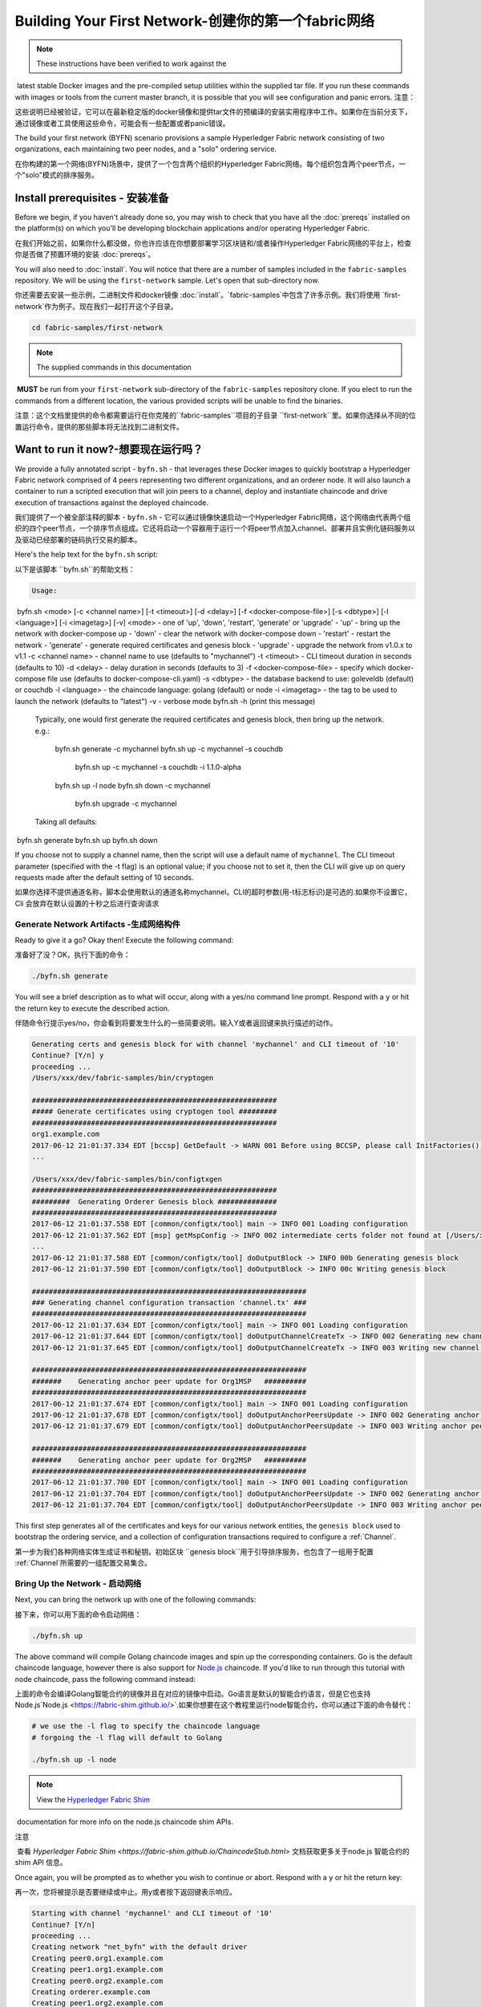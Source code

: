 Building Your First Network-创建你的第一个fabric网络
======================================================

.. note:: These instructions have been verified to work against the
​          latest stable Docker images and the pre-compiled
​          setup utilities within the supplied tar file. If you run
​          these commands with images or tools from the current master
​          branch, it is possible that you will see configuration and panic
​          errors.	  
注意：

这些说明已经被验证，它可以在最新稳定版的docker镜像和提供tar文件的预编译的安装实用程序中工作。如果你在当前分支下，通过镜像或者工具使用这些命令，可能会有一些配置或者panic错误。

The build your first network (BYFN) scenario provisions a sample Hyperledger
Fabric network consisting of two organizations, each maintaining two peer
nodes, and a "solo" ordering service.


在你构建的第一个网络(BYFN)场景中，提供了一个包含两个组织的Hyperledger Fabric网络。每个组织包含两个peer节点，一个"solo"模式的排序服务。

Install prerequisites  - 安装准备
----------------------------------

Before we begin, if you haven't already done so, you may wish to check that
you have all the :doc:`prereqs` installed on the platform(s)
on which you'll be developing blockchain applications and/or operating
Hyperledger Fabric.

在我们开始之前，如果你什么都没做，你也许应该在你想要部署学习区块链和/或者操作Hyperledger Fabric网络的平台上，检查你是否做了预置环境的安装 :doc:`prereqs`。

You will also need to :doc:`install`. You will notice
that there are a number of samples included in the ``fabric-samples``
repository. We will be using the ``first-network`` sample. Let's open that
sub-directory now.

你还需要去安装一些示例，二进制文件和docker镜像 :doc:`install`。`fabric-samples`中包含了许多示例。我们将使用 `first-network`作为例子。现在我们一起打开这个子目录。

.. code:: bash

  cd fabric-samples/first-network

.. note:: The supplied commands in this documentation
​          **MUST** be run from your ``first-network`` sub-directory
​          of the ``fabric-samples`` repository clone.  If you elect to run the
​          commands from a different location, the various provided scripts
​          will be unable to find the binaries.



注意：​	
这个文档里提供的命令都需要运行在你克隆的``fabric-samples``项目的子目录 ``first-network``里。如果你选择从不同的位置运行命令，提供的那些脚本将无法找到二进制文件。

Want to run it now?-想要现在运行吗？
-------------------

We provide a fully annotated script - ``byfn.sh`` - that leverages these Docker
images to quickly bootstrap a Hyperledger Fabric network comprised of 4 peers
representing two different organizations, and an orderer node. It will also
launch a container to run a scripted execution that will join peers to a
channel, deploy and instantiate chaincode and drive execution of transactions
against the deployed chaincode.

我们提供了一个被全部注释的脚本 - ``byfn.sh`` - 它可以通过镜像快速启动一个Hyperledger Fabric网络，这个网络由代表两个组织的四个peer节点，一个排序节点组成。它还将启动一个容器用于运行一个将peer节点加入channel、部署并且实例化链码服务以及驱动已经部署的链码执行交易的脚本。

Here's the help text for the ``byfn.sh`` script:

以下是该脚本 ``byfn.sh``的帮助文档：

.. code:: bash

  Usage:
​    byfn.sh <mode> [-c <channel name>] [-t <timeout>] [-d <delay>] [-f <docker-compose-file>] [-s <dbtype>] [-l <language>] [-i <imagetag>] [-v]
​      <mode> - one of 'up', 'down', 'restart', 'generate' or 'upgrade'
​        - 'up' - bring up the network with docker-compose up
​        - 'down' - clear the network with docker-compose down
​        - 'restart' - restart the network
​        - 'generate' - generate required certificates and genesis block
​        - 'upgrade'  - upgrade the network from v1.0.x to v1.1
​      -c <channel name> - channel name to use (defaults to "mychannel")
​      -t <timeout> - CLI timeout duration in seconds (defaults to 10)
​      -d <delay> - delay duration in seconds (defaults to 3)
​      -f <docker-compose-file> - specify which docker-compose file use (defaults to docker-compose-cli.yaml)
​      -s <dbtype> - the database backend to use: goleveldb (default) or couchdb
​      -l <language> - the chaincode language: golang (default) or node
​      -i <imagetag> - the tag to be used to launch the network (defaults to "latest")
​      -v - verbose mode
​    byfn.sh -h (print this message)

  Typically, one would first generate the required certificates and
  genesis block, then bring up the network. e.g.:

	  byfn.sh generate -c mychannel
	  byfn.sh up -c mychannel -s couchdb
	      byfn.sh up -c mychannel -s couchdb -i 1.1.0-alpha
	  byfn.sh up -l node
	  byfn.sh down -c mychannel
	      byfn.sh upgrade -c mychannel

  Taking all defaults:
​	  byfn.sh generate
​	  byfn.sh up
​	  byfn.sh down

If you choose not to supply a channel name, then the
script will use a default name of ``mychannel``.  The CLI timeout parameter
(specified with the -t flag) is an optional value; if you choose not to set
it, then the CLI will give up on query requests made after the default
setting of 10 seconds.

如果你选择不提供通道名称，脚本会使用默认的通道名称mychannel。CLI的超时参数(用-t标志标识)是可选的.如果你不设置它，Cli 会放弃在默认设置的十秒之后进行查询请求

Generate Network Artifacts -生成网络构件
^^^^^^^^^^^^^^^^^^^^^^^^^^

Ready to give it a go? Okay then! Execute the following command:

准备好了没？OK，执行下面的命令：

.. code:: bash

  ./byfn.sh generate

You will see a brief description as to what will occur, along with a yes/no command line
prompt. Respond with a ``y`` or hit the return key to execute the described action.

伴随命令行提示yes/no，你会看到将要发生什么的一些简要说明。输入Y或者返回键来执行描述的动作。

.. code:: bash

  Generating certs and genesis block for with channel 'mychannel' and CLI timeout of '10'
  Continue? [Y/n] y
  proceeding ...
  /Users/xxx/dev/fabric-samples/bin/cryptogen

  ##########################################################
  ##### Generate certificates using cryptogen tool #########
  ##########################################################
  org1.example.com
  2017-06-12 21:01:37.334 EDT [bccsp] GetDefault -> WARN 001 Before using BCCSP, please call InitFactories(). Falling back to bootBCCSP.
  ...

  /Users/xxx/dev/fabric-samples/bin/configtxgen
  ##########################################################
  #########  Generating Orderer Genesis block ##############
  ##########################################################
  2017-06-12 21:01:37.558 EDT [common/configtx/tool] main -> INFO 001 Loading configuration
  2017-06-12 21:01:37.562 EDT [msp] getMspConfig -> INFO 002 intermediate certs folder not found at [/Users/xxx/dev/byfn/crypto-config/ordererOrganizations/example.com/msp/intermediatecerts]. Skipping.: [stat /Users/xxx/dev/byfn/crypto-config/ordererOrganizations/example.com/msp/intermediatecerts: no such file or directory]
  ...
  2017-06-12 21:01:37.588 EDT [common/configtx/tool] doOutputBlock -> INFO 00b Generating genesis block
  2017-06-12 21:01:37.590 EDT [common/configtx/tool] doOutputBlock -> INFO 00c Writing genesis block

  #################################################################
  ### Generating channel configuration transaction 'channel.tx' ###
  #################################################################
  2017-06-12 21:01:37.634 EDT [common/configtx/tool] main -> INFO 001 Loading configuration
  2017-06-12 21:01:37.644 EDT [common/configtx/tool] doOutputChannelCreateTx -> INFO 002 Generating new channel configtx
  2017-06-12 21:01:37.645 EDT [common/configtx/tool] doOutputChannelCreateTx -> INFO 003 Writing new channel tx

  #################################################################
  #######    Generating anchor peer update for Org1MSP   ##########
  #################################################################
  2017-06-12 21:01:37.674 EDT [common/configtx/tool] main -> INFO 001 Loading configuration
  2017-06-12 21:01:37.678 EDT [common/configtx/tool] doOutputAnchorPeersUpdate -> INFO 002 Generating anchor peer update
  2017-06-12 21:01:37.679 EDT [common/configtx/tool] doOutputAnchorPeersUpdate -> INFO 003 Writing anchor peer update

  #################################################################
  #######    Generating anchor peer update for Org2MSP   ##########
  #################################################################
  2017-06-12 21:01:37.700 EDT [common/configtx/tool] main -> INFO 001 Loading configuration
  2017-06-12 21:01:37.704 EDT [common/configtx/tool] doOutputAnchorPeersUpdate -> INFO 002 Generating anchor peer update
  2017-06-12 21:01:37.704 EDT [common/configtx/tool] doOutputAnchorPeersUpdate -> INFO 003 Writing anchor peer update

This first step generates all of the certificates and keys for our various
network entities, the ``genesis block`` used to bootstrap the ordering service,
and a collection of configuration transactions required to configure a
:ref:`Channel`.

第一步为我们各种网络实体生成证书和秘钥。初始区块 ``genesis block``用于引导排序服务，也包含了一组用于配置 :ref:`Channel`所需要的一组配置交易集合。

Bring Up the Network - 启动网络
^^^^^^^^^^^^^^^^^^^^

Next, you can bring the network up with one of the following commands:

接下来，你可以用下面的命令启动网络：

.. code:: bash

  ./byfn.sh up

The above command will compile Golang chaincode images and spin up the corresponding
containers.  Go is the default chaincode language, however there is also support
for `Node.js <https://fabric-shim.github.io/>`__ chaincode.  If you'd like to run through this tutorial with node
chaincode, pass the following command instead:

上面的命令会编译Golang智能合约的镜像并且在对应的镜像中启动。Go语言是默认的智能合约语言，但是它也支持Node.js`Node.js <https://fabric-shim.github.io/>`.如果你想要在这个教程里运行node智能合约，你可以通过下面的命令替代：

.. code:: bash

  # we use the -l flag to specify the chaincode language
  # forgoing the -l flag will default to Golang

  ./byfn.sh up -l node

.. note:: View the `Hyperledger Fabric Shim <https://fabric-shim.github.io/ChaincodeStub.html>`__
​          documentation for more info on the node.js chaincode shim APIs.

注意

​	查看 `Hyperledger Fabric Shim <https://fabric-shim.github.io/ChaincodeStub.html>` 文档获取更多关于node.js 智能合约的 shim API 信息。

Once again, you will be prompted as to whether you wish to continue or abort.
Respond with a ``y`` or hit the return key:

再一次，您将被提示是否要继续或中止。用y或者按下返回键表示响应。

.. code:: bash

  Starting with channel 'mychannel' and CLI timeout of '10'
  Continue? [Y/n]
  proceeding ...
  Creating network "net_byfn" with the default driver
  Creating peer0.org1.example.com
  Creating peer1.org1.example.com
  Creating peer0.org2.example.com
  Creating orderer.example.com
  Creating peer1.org2.example.com
  Creating cli

____    _____      _      ____    _____
  / ___|  |_   _|    / \    |  _ \  |_   _|
  \___ \    | |     / _ \   | |_) |   | |
   ___) |   | |    / ___ \  |  _ <    | |
  |____/    |_|   /_/   \_\ |_| \_\   |_|

  Channel name : mychannel
  Creating channel...

The logs will continue from there. This will launch all of the containers, and
then drive a complete end-to-end application scenario. Upon successful
completion, it should report the following in your terminal window:

日志会从那里继续。这一步会启动所有的容器，然后驱动一个完整的 end-to-end 应用场景。完成后，它应该在您的终端窗口中报告以下内容:



.. code:: bash

    Query Result: 90
    2017-05-16 17:08:15.158 UTC [main] main -> INFO 008 Exiting.....
    ===================== Query successful on peer1.org2 on channel 'mychannel' =====================
    
    ===================== All GOOD, BYFN execution completed =====================


     _____   _   _   ____
    | ____| | \ | | |  _ \
    |  _|   |  \| | | | | |
    | |___  | |\  | | |_| |
    |_____| |_| \_| |____/

You can scroll through these logs to see the various transactions. If you don't
get this result, then jump down to the :ref:`Troubleshoot` section and let's see
whether we can help you discover what went wrong.

你可以滚动这些日志去查看各种交易。如果你没有获得这个结果，请移步疑难解答部分 :ref:`Troubleshoot`，看看我们是否可以帮助你发现问题。



Bring Down the Network-关闭网络
^^^^^^^^^^^^^^^^^^^^^^

Finally, let's bring it all down so we can explore the network setup one step
at a time. The following will kill your containers, remove the crypto material
and four artifacts, and delete the chaincode images from your Docker Registry:

最后，让我们把他停下来，这样我们可以一步步探索网络设置。接下来的命令会结束掉你所有的容器，移除加密的材料和4个配置信息。并且从Docker仓库删除chinacode镜像。

.. code:: bash

  ./byfn.sh down

Once again, you will be prompted to continue, respond with a ``y`` or hit the return key:

再一次，您将被提示是否要继续或中止。用y或者按下返回键表示响应。

.. code:: bash

  Stopping with channel 'mychannel' and CLI timeout of '10'
  Continue? [Y/n] y
  proceeding ...
  WARNING: The CHANNEL_NAME variable is not set. Defaulting to a blank string.
  WARNING: The TIMEOUT variable is not set. Defaulting to a blank string.
  Removing network net_byfn
  468aaa6201ed
  ...
  Untagged: dev-peer1.org2.example.com-mycc-1.0:latest
  Deleted: sha256:ed3230614e64e1c83e510c0c282e982d2b06d148b1c498bbdcc429e2b2531e91
  ...

If you'd like to learn more about the underlying tooling and bootstrap mechanics,
continue reading.  In these next sections we'll walk through the various steps
and requirements to build a fully-functional Hyperledger Fabric network.

如果你想要了解更多关于底层工具和引导材料的信息，继续阅读。在接下来的章节，我们将浏览构建一个功能完整的Hyperledger Fabric 网络的各个步骤和要求。

.. note:: The manual steps outlined below assume that the ``CORE_LOGGING_LEVEL`` in
​          the ``cli`` container is set to ``DEBUG``. You can set this by modifying
​          the ``docker-compose-cli.yaml`` file in the ``first-network`` directory.
​          e.g.

注意

​	下面列出的手动步骤设置假想在 ``cli``容器中的 ``CORE_LOGGING_LEVEL``设置为``DEBUG``。你可以通过编辑 在``first-network``中的``docker-compose-cli.yaml``文件来设置他。

​		

          .. code::
    
            cli:
              container_name: cli
              image: hyperledger/fabric-tools:$IMAGE_TAG
              tty: true
              stdin_open: true
              environment:
                - GOPATH=/opt/gopath
                - CORE_VM_ENDPOINT=unix:///host/var/run/docker.sock
                - CORE_LOGGING_LEVEL=DEBUG
                #- CORE_LOGGING_LEVEL=INFO

Crypto Generator - 加密生成器
----------------

We will use the ``cryptogen`` tool to generate the cryptographic material
(x509 certs and signing keys) for our various network entities.  These certificates are
representative of identities, and they allow for sign/verify authentication to
take place as our entities communicate and transact.

我们将使用``cryptogen``工具生成各种网络实体的加密材料（x509证书）。这些证书是身份的代表，在实体之间交流和交易的时候，它们允许对身份验证进行签名/验证。

How does it work? - 它是怎么工作的？
^^^^^^^^^^^^^^^^^

Cryptogen consumes a file - ``crypto-config.yaml`` - that contains the network
topology and allows us to generate a set of certificates and keys for both the
Organizations and the components that belong to those Organizations.  Each
Organization is provisioned a unique root certificate (``ca-cert``) that binds
specific components (peers and orderers) to that Org.  By assigning each
Organization a unique CA certificate, we are mimicking a typical network where
a participating :ref:`Member` would use its own Certificate Authority.
Transactions and communications within Hyperledger Fabric are signed by an
entity's private key (``keystore``), and then verified by means of a public
key (``signcerts``).



Cryptogen 通过一个包含网络拓扑的文件``crypto-config.yaml``，为所有组织和属于这些组织的组件生成一组证书和秘钥。每一个组织被分配一个唯一的根证书(``ca-cert``)，它绑定该组织的特定组件(peers and orderers)。通过为每个组织分配一个惟一的CA证书，我们模拟了一个参与人员  :ref:`Member` 将使用它自己的认证授权的典型的网络。超级账本中的事务和通信是由一个实体的私钥（(``keystore``）签名的，然后通过公钥（``signcerts``）验证。

You will notice a ``count`` variable within this file.  We use this to specify
the number of peers per Organization; in our case there are two peers per Org.
We won't delve into the minutiae of `x.509 certificates and public key
infrastructure <https://en.wikipedia.org/wiki/Public_key_infrastructure>`__
right now. If you're interested, you can peruse these topics on your own time.

在这个文件里你会发现一个 ``count``变量。我们通过它来指定每个组织的peer节点数量。在我们的案例里每隔组织有两个peer节点。我们现在不会深入研究`x.509 certificates and public key
infrastructure <https://en.wikipedia.org/wiki/Public_key_infrastructure>`__细节。如果你有兴趣，你可以在自己的时间细读这些主题。

Before running the tool, let's take a quick look at a snippet from the
``crypto-config.yaml``. Pay specific attention to the "Name", "Domain"
and "Specs" parameters under the ``OrdererOrgs`` header:

在运行该工具之前，我们快速浏览一下``crypto-config.yaml``的一段代码。特别注意``OrdererOrgs`` 头结点下“Name”，Domain"和 "Specs"参数。

.. code:: bash

  OrdererOrgs:
  #---------------------------------------------------------

  # Orderer
  # --------------------------------------------------------
  - Name: Orderer
    Domain: example.com
    CA:
    ​    Country: US
    ​    Province: California
    ​    Locality: San Francisco
    #   OrganizationalUnit: Hyperledger Fabric
    #   StreetAddress: address for org # default nil
    #   PostalCode: postalCode for org # default nil
    # ------------------------------------------------------
    # "Specs" - See PeerOrgs below for complete description
  # -----------------------------------------------------
    Specs:
      - Hostname: orderer
  # -------------------------------------------------------
  # "PeerOrgs" - Definition of organizations managing peer nodes
   # ------------------------------------------------------
  PeerOrgs:
  # -----------------------------------------------------
  # Org1
  # ----------------------------------------------------
  - Name: Org1
    Domain: org1.example.com
    EnableNodeOUs: true

The naming convention for a network entity is as follows -
"{{.Hostname}}.{{.Domain}}".  So using our ordering node as a
reference point, we are left with an ordering node named -
``orderer.example.com`` that is tied to an MSP ID of ``Orderer``.  This file
contains extensive documentation on the definitions and syntax.  You can also
refer to the :doc:`msp` documentation for a deeper dive on MSP.

网络实体的命名约定如下:“{{. hostname}}.{{. domain}}”。因此，使用我们的order节点作为参考点，我们只剩下一个order节点—``orderer.example.com``，它与Orderer的MSP ID绑定在一起。

After we run the ``cryptogen`` tool, the generated certificates and keys will be
saved to a folder titled ``crypto-config``.

在我们运行``cryptogen``工具之后，生成的证书和密钥将是保存到一个名为``crypto-config``的文件夹中。

Configuration Transaction Generator - 配置交易生成器
-----------------------------------

The ``configtxgen tool`` is used to create four configuration artifacts:

  * orderer ``genesis block``,
  * channel ``configuration transaction``,
  * and two ``anchor peer transactions`` - one for each Peer Org.

 ``configtxgen tool`` 用来创建四个配置构件:

- order节点的初始区块 ``genesis block``,
- 通道配置事务``configuration transaction``,
- 两个锚节点交易 ``anchor peer transactions`` - 一个对应一个Peer组织。

Please see :doc:`commands/configtxgen` for a complete description of this tool's functionality.

有关此工具的完整说明，请参阅 :doc:`commands/configtxgen`

The orderer block is the :ref:`Genesis-Block` for the ordering service, and the
channel configuration transaction file is broadcast to the orderer at :ref:`Channel` creation
time.  The anchor peer transactions, as the name might suggest, specify each
Org's :ref:`Anchor-Peer` on this channel.

order block 是 排序服务的初始区块`Genesis-Block`，channel configuration transaction在 :ref:`Channel` 创建的时候广播给排序服务。 anchor peer transactions，正如名称所示，指定了每个组织在此channel上的 :ref:`Anchor-Peer` 。

How does it work? -它是怎么工作的？
^^^^^^^^^^^^^^^^^

Configtxgen consumes a file - ``configtx.yaml`` - that contains the definitions
for the sample network. There are three members - one Orderer Org (``OrdererOrg``)
and two Peer Orgs (``Org1`` & ``Org2``) each managing and maintaining two peer nodes.
This file also specifies a consortium - ``SampleConsortium`` - consisting of our
two Peer Orgs.  Pay specific attention to the "Profiles" section at the top of
this file.  You will notice that we have two unique headers. One for the orderer genesis
block - ``TwoOrgsOrdererGenesis`` - and one for our channel - ``TwoOrgsChannel``.

Configtxgen 使用一个文件- ``configtx.yaml``，这个文件包含了一个示例网络的定义。它拥有三个成员：一个Order组织（``OrdererOrg``） 和两个 Peer 组织(``Org1`` & ``Org2``)，这两个peer组织每个都管理和维护两个peer节点。

These headers are important, as we will pass them in as arguments when we create
our artifacts.

这些标题很重要，因为在我们创建我们的网络各项构件的时侯它们将作为传递的参数。

.. note:: Notice that our ``SampleConsortium`` is defined in
​          the system-level profile and then referenced by
​          our channel-level profile.  Channels exist within
​          the purview of a consortium, and all consortia
​          must be defined in the scope of the network at
​          large.

注意：

​	注意我们的 ``SampleConsortium`` 在系统级配置文件中定义，并且在通道级的配置文件中关联引用。管道存在于联盟的范围内，所有的联盟必须定义在整个网络范围内。

This file also contains two additional specifications that are worth
noting. Firstly, we specify the anchor peers for each Peer Org
(``peer0.org1.example.com`` & ``peer0.org2.example.com``).  Secondly, we point to
the location of the MSP directory for each member, in turn allowing us to store the
root certificates for each Org in the orderer genesis block.  This is a critical
concept. Now any network entity communicating with the ordering service can have
its digital signature verified.

该文件还包含两个值得注意的附加规范。第一，我们为每个组织指定了锚节点（``peer0.org1.example.com`` & ``peer0.org2.example.com``）。第二，我们为每个成员指定MSP文件位置，进而让我们可以在order的初始区块中存储每个组织的根证书。这是一个关键概念。现在每个和order service 服务通信的网络实体都有它自己的被验证过的数字签名证书。





Run the tools - 运行工具
-------------

You can manually generate the certificates/keys and the various configuration
artifacts using the ``configtxgen`` and ``cryptogen`` commands. Alternately,
you could try to adapt the byfn.sh script to accomplish your objectives.

你可以用`configtxgen`和`cryptogen`命令来手动生成证书/密钥和各种配置文件。或者，你可以尝试使用`byfn.sh`脚本来完成你的目标。

Manually generate the artifacts - 手动生成构件
^^^^^^^^^^^^^^^^^^^^^^^^^^^^^^^

You can refer to the ``generateCerts`` function in the byfn.sh script for the
commands necessary to generate the certificates that will be used for your
network configuration as defined in the ``crypto-config.yaml`` file. However,
for the sake of convenience, we will also provide a reference here.

你可以参考 byfn.sn脚本中的``generateCerts`` 函数，生成证书所需要的命令。它将会在 ``crypto-config.yaml``文件中被定义，作为你的网络配置使用。然而,为了方便起见，我们在这里也提供一个参考。



First let's run the ``cryptogen`` tool.  Our binary is in the ``bin``
directory, so we need to provide the relative path to where the tool resides.



首先，让我们来运行``cryptogen`` 工具。我们的这个二进制文件存放在 ``bin`` 文件目录下，所以我们需要提供工具所在的相对路径。

.. code:: bash

    ../bin/cryptogen generate --config=./crypto-config.yaml

You should see the following in your terminal:

你会在你的终端中看到下面的内容：

.. code:: bash

  org1.example.com
  org2.example.com

The certs and keys (i.e. the MSP material) will be output into a directory - ``crypto-config`` -
at the root of the ``first-network`` directory.

证书和秘钥 (i.e. the MSP material)将会输出在文件夹- ``crypto-config`` 。位置在 ``first-network``文件夹的根目录。

Next, we need to tell the ``configtxgen`` tool where to look for the
``configtx.yaml`` file that it needs to ingest.  We will tell it look in our
present working directory:

接下来，我们需要告诉`configtxgen`工具去哪儿去寻找 它需要提取内容的`configtx.yaml`文件。我们会告诉它在我们当前所在工作目录：

.. code:: bash

    export FABRIC_CFG_PATH=$PWD

Then, we'll invoke the ``configtxgen`` tool to create the orderer genesis block:

然后我们会调用``configtxgen`` 工具去创建初始区块：

.. code:: bash

    ../bin/configtxgen -profile TwoOrgsOrdererGenesis -outputBlock ./channel-artifacts/genesis.block

You should see an output similar to the following in your terminal:

你可以在你的终端看到相似的输出：

.. code:: bash

  2017-10-26 19:21:56.301 EDT [common/tools/configtxgen] main -> INFO 001 Loading configuration
  2017-10-26 19:21:56.309 EDT [common/tools/configtxgen] doOutputBlock -> INFO 002 Generating genesis block
  2017-10-26 19:21:56.309 EDT [common/tools/configtxgen] doOutputBlock -> INFO 003 Writing genesis block

.. note:: The orderer genesis block and the subsequent artifacts we are about to create
​          will be output into the ``channel-artifacts`` directory at the root of this
​          project.

注意

​	我们创建的 orderer初始区块和随后的网络构件将会输出在这个项目的根目录， ``channel-artifacts`` 文件夹下。

.. _createchanneltx:

Create a Channel Configuration Transaction - 创建通道配置交易
^^^^^^^^^^^^^^^^^^^^^^^^^^^^^^^^^^^^^^^^^^

Next, we need to create the channel transaction artifact. Be sure to replace ``$CHANNEL_NAME`` or
set ``CHANNEL_NAME`` as an environment variable that can be used throughout these instructions:

接下来，我们需要去创建通道的交易构件。请确保替换`$CHANNEL_NAME`或者将`CHANNEL_NAME`设置为整个说明中可以使用的环境变量：

.. code:: bash

    # The channel.tx artifact contains the definitions for our sample channel
    
    export CHANNEL_NAME=mychannel  && ../bin/configtxgen -profile TwoOrgsChannel -outputCreateChannelTx ./channel-artifacts/channel.tx -channelID $CHANNEL_NAME

You should see an output similar to the following in your terminal:

你可以在终端中看到一份相似的输出：

.. code:: bash

  2017-10-26 19:24:05.324 EDT [common/tools/configtxgen] main -> INFO 001 Loading configuration
  2017-10-26 19:24:05.329 EDT [common/tools/configtxgen] doOutputChannelCreateTx -> INFO 002 Generating new channel configtx
  2017-10-26 19:24:05.329 EDT [common/tools/configtxgen] doOutputChannelCreateTx -> INFO 003 Writing new channel tx

Next, we will define the anchor peer for Org1 on the channel that we are
constructing. Again, be sure to replace ``$CHANNEL_NAME`` or set the environment variable
for the following commands.  The terminal output will mimic that of the channel transaction artifact:

接下来，我们会为我们构建的通道上的Org1定义锚节点。请再次确认$CHANNEL_NAME已被替换或者为以下命令设置了环境变量：

.. code:: bash

    ../bin/configtxgen -profile TwoOrgsChannel -outputAnchorPeersUpdate ./channel-artifacts/Org1MSPanchors.tx -channelID $CHANNEL_NAME -asOrg Org1MSP

Now, we will define the anchor peer for Org2 on the same channel:

现在，我们将在同一个通道上为Org2定义锚节点 `anchor peer`：

.. code:: bash

    ../bin/configtxgen -profile TwoOrgsChannel -outputAnchorPeersUpdate ./channel-artifacts/Org2MSPanchors.tx -channelID $CHANNEL_NAME -asOrg Org2MSP

Start the network -启动网络
-----------------

.. note:: If you ran the ``byfn.sh`` example above previously, be sure that you
​          have brought down the test network before you proceed (see
​          `Bring Down the Network`).

注意

​	如果之前启动了 ``byfn.sh``例子，再继续之前确认一下你已经把这个测试网络关掉了(查看 `Bring Down the Network`_)。

We will leverage a script to spin up our network. The
docker-compose file references the images that we have previously downloaded,
and bootstraps the orderer with our previously generated ``genesis.block``.

我们将使用一个脚本启动我们的网络。docker-compose file关联了我们之前下载的镜像，然后通过我们之前生成的初始区块``genesis.block``引导orderer。

We want to go through the commands manually in order to expose the
syntax and functionality of each call.

我们想要通过手动运行那些命令，目的是为了发现语法和每个调用的功能。

First let's start our network:

首先启动我们的网络：

.. code:: bash

    docker-compose -f docker-compose-cli.yaml up -d

If you want to see the realtime logs for your network, then do not supply the ``-d`` flag.
If you let the logs stream, then you will need to open a second terminal to execute the CLI calls.

如果你想要实时查看你的网络日志，请不要加  ``-d``标识。如果你想要日志流，你需要打开第二个终端来执行CLI命令。

.. _peerenvvars:

Environment variables -环境变量
^^^^^^^^^^^^^^^^^^^^^

For the following CLI commands against ``peer0.org1.example.com`` to work, we need
to preface our commands with the four environment variables given below.  These
variables for ``peer0.org1.example.com`` are baked into the CLI container,
therefore we can operate without passing them.  **HOWEVER**, if you want to send
calls to other peers or the orderer, then you can provide these
values accordingly by editing the  ``docker-compose-base.yaml`` before starting the
container. Modify the following four environment variables to use a different
peer and org.

为了使针对`peer0.org1.example.com`的CLI命令起作用，我们需要使用下面给出四个环境变量来介绍我们的命令。这些关于``peer0.org1.example.com`` 的命令已经被拷贝到CLI容器中，因此我们不需要复制他们就能使用。然而如果你想发送调用到别的peers或者orderers，你就需要再启动容器之前，通过编辑 ``docker-compose-base.yaml``文件来提供这些值。修改下面的环境变量可以使用不同的peer和org。

.. code:: bash

    # Environment variables for PEER0
    
    CORE_PEER_MSPCONFIGPATH=/opt/gopath/src/github.com/hyperledger/fabric/peer/crypto/peerOrganizations/org1.example.com/users/Admin@org1.example.com/msp
    CORE_PEER_ADDRESS=peer0.org1.example.com:7051
    CORE_PEER_LOCALMSPID="Org1MSP"
    CORE_PEER_TLS_ROOTCERT_FILE=/opt/gopath/src/github.com/hyperledger/fabric/peer/crypto/peerOrganizations/org1.example.com/peers/peer0.org1.example.com/tls/ca.crt

.. _createandjoin:

Create & Join Channel - 创建和加入通道
^^^^^^^^^^^^^^^^^^^^^

Recall that we created the channel configuration transaction using the
``configtxgen`` tool in the :ref:`createchanneltx` section, above. You can
repeat that process to create additional channel configuration transactions,
using the same or different profiles in the ``configtx.yaml`` that you pass
to the ``configtxgen`` tool. Then you can repeat the process defined in this
section to establish those other channels in your network.

回想一下，我们在:ref:`createchanneltx`章节中使用``configtxgen`` 工具创建通道配置交易。你可以使用在``configtx.yaml``中相同或者不同的传给``configtxgen``工具的配置，重复之前的过程来创建一个额外的通道配置交易。然后你可以重复在章节中的过程去发布一个另外的通道到你的网络中。



We will enter the CLI container using the ``docker exec`` command:

我们可以使用 ``docker exec`` 输入CLI容器命令:

.. code:: bash

        docker exec -it cli bash

If successful you should see the following:

成功的话你会看到下面的输出：

.. code:: bash

        root@0d78bb69300d:/opt/gopath/src/github.com/hyperledger/fabric/peer#

If you do not want to run the CLI commands against the default peer
``peer0.org1.example.com``, replace the values of ``peer0`` or ``org1`` in the
four environment variables and run the commands:

如果你不想对默认的peer``peer0.org1.example.com``运行cli命令，替换在四个环境变量中的 ``peer0`` or ``org1`` 值，然后运行命令：



.. code:: bash

    # Environment variables for PEER0
    
    export CORE_PEER_MSPCONFIGPATH=/opt/gopath/src/github.com/hyperledger/fabric/peer/crypto/peerOrganizations/org1.example.com/users/Admin@org1.example.com/msp
    export CORE_PEER_ADDRESS=peer0.org1.example.com:7051
    export CORE_PEER_LOCALMSPID="Org1MSP"
    export CORE_PEER_TLS_ROOTCERT_FILE=/opt/gopath/src/github.com/hyperledger/fabric/peer/crypto/peerOrganizations/org1.example.com/peers/peer0.org1.example.com/tls/ca.crt

Next, we are going to pass in the generated channel configuration transaction
artifact that we created in the :ref:`createchanneltx` section (we called
it ``channel.tx``) to the orderer as part of the create channel request.

接下来，我们会把在:ref:`createchanneltx`章节中创建的通道配置交易构件（我们称之为``channel.tx``）作为创建通道请求的一部分传递给orderer。

We specify our channel name with the ``-c`` flag and our channel configuration
transaction with the ``-f`` flag. In this case it is ``channel.tx``, however
you can mount your own configuration transaction with a different name.  Once again
we will set the ``CHANNEL_NAME`` environment variable within our CLI container so that
we don't have to explicitly pass this argument. Channel names must be all lower
case, less than 250 characters long and match the regular expression
``[a-z][a-z0-9.-]*``.

我们使用 ``-c`` 标志指定通道的名称，``-f``标志指定通道配置交易。在这个例子中它是 ``channel.tx``，当然你也可以使用不同的名称，挂载你自己的交易配置。我们将再次在CLI容器中设置``CHANNEL_NAME``环境变量，这样我们就不要显示的传递这个参数。通道的名称必须全部是消息字母，小于250个字符，并且匹配正则表达式``[a-z][a-z0-9.-]*``。


.. code:: bash

        export CHANNEL_NAME=mychannel
    
        # the channel.tx file is mounted in the channel-artifacts directory within your CLI container
        # as a result, we pass the full path for the file
        # we also pass the path for the orderer ca-cert in order to verify the TLS handshake
        # be sure to export or replace the $CHANNEL_NAME variable appropriately
    
        peer channel create -o orderer.example.com:7050 -c $CHANNEL_NAME -f ./channel-artifacts/channel.tx --tls --cafile /opt/gopath/src/github.com/hyperledger/fabric/peer/crypto/ordererOrganizations/example.com/orderers/orderer.example.com/msp/tlscacerts/tlsca.example.com-cert.pem

.. note:: Notice the ``--cafile`` that we pass as part of this command.  It is
​          the local path to the orderer's root cert, allowing us to verify the
​          TLS handshake.



注意

  	注意``--cafile``会作为命令的一部分。这是orderer的根证书的本地路径，允许我们去验证TLS握手。

This command returns a genesis block - ``<channel-ID.block>`` - which we will use to join the channel.
It contains the configuration information specified in ``channel.tx``  If you have not
made any modifications to the default channel name, then the command will return you a
proto titled ``mychannel.block``.

这个命令返回一个初始区块- ``<channel-ID.block>``。我们将会用它来加入通道。它包含了 ``channel.tx`` 中的配置信息。

.. note:: You will remain in the CLI container for the remainder of
​          these manual commands. You must also remember to preface all commands
​          with the corresponding environment variables when targeting a peer other than
​          ``peer0.org1.example.com``.

注意

​	你将在CLI容器中继续执行这些手动命令的其余部分。在针对``peer0.org1.example.com``节点之外的peer时，你必须记住用相应的环境变量作为所有命令的前言。

Now let's join ``peer0.org1.example.com`` to the channel.

现在让我们加入`peer0.org1.example.com`通道。

.. code:: bash

        # By default, this joins ``peer0.org1.example.com`` only
        # the <channel-ID.block> was returned by the previous command
        # if you have not modified the channel name, you will join with mychannel.block
        # if you have created a different channel name, then pass in the appropriately named block
    
         peer channel join -b mychannel.block

You can make other peers join the channel as necessary by making appropriate
changes in the four environment variables we used in the :ref:`peerenvvars`
section, above.

你可以通过适当的修改在:ref:`peerenvvars`章节中的四个环境变量来让其他的节点加入通道。

Rather than join every peer, we will simply join ``peer0.org2.example.com`` so that
we can properly update the anchor peer definitions in our channel.  Since we are
overriding the default environment variables baked into the CLI container, this full
command will be the following:

不是加入每一个peer，我们只是简单的加入 ``peer0.org2.example.com``以便我们可以更新定义在通道中的锚节点。由于我们正在覆盖CLI容器中融入的默认的环境变量，整个命令将会是这样：

.. code:: bash

  CORE_PEER_MSPCONFIGPATH=/opt/gopath/src/github.com/hyperledger/fabric/peer/crypto/peerOrganizations/org2.example.com/users/Admin@org2.example.com/msp CORE_PEER_ADDRESS=peer0.org2.example.com:7051 CORE_PEER_LOCALMSPID="Org2MSP" CORE_PEER_TLS_ROOTCERT_FILE=/opt/gopath/src/github.com/hyperledger/fabric/peer/crypto/peerOrganizations/org2.example.com/peers/peer0.org2.example.com/tls/ca.crt peer channel join -b mychannel.block

Alternatively, you could choose to set these environment variables individually
rather than passing in the entire string.  Once they've been set, you simply need
to issue the ``peer channel join`` command again and the CLI container will act
on behalf of ``peer0.org2.example.com``.

或者，您可以选择单独设置这些环境变量而不是传递整个字符串。设置完成后，只需再次发出``peer channel join`` 命令，然后CLI容器会代表``peer0.org2.example.com``起作用。



Update the anchor peers -更新锚节点
^^^^^^^^^^^^^^^^^^^^^^^

The following commands are channel updates and they will propagate to the definition
of the channel.  In essence, we adding additional configuration information on top
of the channel's genesis block.  Note that we are not modifying the genesis block, but
simply adding deltas into the chain that will define the anchor peers.

接下来的命令是通道更新，它会传递到通道的定义中去。实际上，我们在通道的创世区块的头部添加了额外的配置信息。注意我们没有编辑初始区块，但是简单的将增量添加到将会定义锚节点的链中。

Update the channel definition to define the anchor peer for Org1 as ``peer0.org1.example.com``:

更新通道定义，将Org1的锚节点定义为``peer0.org1.example.com``。

.. code:: bash

  peer channel update -o orderer.example.com:7050 -c $CHANNEL_NAME -f ./channel-artifacts/Org1MSPanchors.tx --tls --cafile /opt/gopath/src/github.com/hyperledger/fabric/peer/crypto/ordererOrganizations/example.com/orderers/orderer.example.com/msp/tlscacerts/tlsca.example.com-cert.pem

Now update the channel definition to define the anchor peer for Org2 as ``peer0.org2.example.com``.
Identically to the ``peer channel join`` command for the Org2 peer, we will need to
preface this call with the appropriate environment variables.

现在更新通道定义，将Org2的锚节点定义为``peer0.org2.example.com``。与Org2 peer ``peer channel join`` 命令相同，我们需要使用合适的环境变量作为这个命令的前言。

.. code:: bash

  CORE_PEER_MSPCONFIGPATH=/opt/gopath/src/github.com/hyperledger/fabric/peer/crypto/peerOrganizations/org2.example.com/users/Admin@org2.example.com/msp CORE_PEER_ADDRESS=peer0.org2.example.com:7051 CORE_PEER_LOCALMSPID="Org2MSP" CORE_PEER_TLS_ROOTCERT_FILE=/opt/gopath/src/github.com/hyperledger/fabric/peer/crypto/peerOrganizations/org2.example.com/peers/peer0.org2.example.com/tls/ca.crt peer channel update -o orderer.example.com:7050 -c $CHANNEL_NAME -f ./channel-artifacts/Org2MSPanchors.tx --tls --cafile /opt/gopath/src/github.com/hyperledger/fabric/peer/crypto/ordererOrganizations/example.com/orderers/orderer.example.com/msp/tlscacerts/tlsca.example.com-cert.pem

Install & Instantiate Chaincode -安装实例化链码
^^^^^^^^^^^^^^^^^^^^^^^^^^^^^^^

.. note:: We will utilize a simple existing chaincode. To learn how to write
​          your own chaincode, see the :doc:`chaincode4ade` tutorial.

注意：

​	我们将利用现有的一个简单链码来学习怎么编写你自己的链码。请参考:doc:`chaincode4ade` 

Applications interact with the blockchain ledger through ``chaincode``.  As
such we need to install the chaincode on every peer that will execute and
endorse our transactions, and then instantiate the chaincode on the channel.

应用程序和区块链账本通过链码``chaincode``互相起作用。因此，我们需要在每个会执行以及背书我们交易的peer节点安装chaincode，然后在通道上实例化chaincode。

First, install the sample Go or Node.js chaincode onto one of the four peer nodes.  These commands
place the specified source code flavor onto our peer's filesystem.

首先，安装Go或者Node.js 链码在四个peer节点中的一个。这些命令把指定的源码放在我们的peer的文件系统里。

.. note:: You can only install one version of the source code per chaincode name
​          and version.  The source code exists on the peer's file system in the
​          context of chaincode name and version; it is language agnostic.  Similarly
​          the instantiated chaincode container will be reflective of whichever
​          language has been installed on the peer.

注意

每个链码的一个版本的源码，你只能安装一个名称和版本。源码存在于peer的文件系统上的链码名称和版本的上下文里。它与语言无关。同样，被实例化的链码容器将反映出事什么语言被安装在peer上。

​	

**Golang**

.. code:: bash

    # this installs the Go chaincode
    peer chaincode install -n mycc -v 1.0 -p github.com/chaincode/chaincode_example02/go/

**Node.js**

.. code:: bash

    # this installs the Node.js chaincode
    # make note of the -l flag; we use this to specify the language
    peer chaincode install -n mycc -v 1.0 -l node -p /opt/gopath/src/github.com/chaincode/chaincode_example02/node/

Next, instantiate the chaincode on the channel. This will initialize the
chaincode on the channel, set the endorsement policy for the chaincode, and
launch a chaincode container for the targeted peer.  Take note of the ``-P``
argument. This is our policy where we specify the required level of endorsement
for a transaction against this chaincode to be validated.

接下来，在通道上实例化链码。这会在通道上初始化链码，为链码指定背书策略，然后为目标的peer节点启动链码容器。注意``-P``这个参数。这是我们的策略，我们在此策略中指定针对要验证的此链码的交易所需的背书级别。

In the command below you’ll notice that we specify our policy as
``-P "AND ('Org1MSP.peer','Org2MSP.peer')"``. This means that we need
“endorsement” from a peer belonging to Org1 **AND** Org2 (i.e. two endorsement).
If we changed the syntax to ``OR`` then we would need only one endorsement.

在下面的命令里你将会注意到我们指定``-P "AND ('Org1MSP.peer','Org2MSP.peer')"``作为策略。这表明我们需要一个属于Org1和Org2(i.e. two endorsement)的peer节点”背书“。如果我们把语法改成``OR``，那我们将只需要一个背书节点。

**Golang**

.. code:: bash

    # be sure to replace the $CHANNEL_NAME environment variable if you have not exported it
    # if you did not install your chaincode with a name of mycc, then modify that argument as well
    
    peer chaincode instantiate -o orderer.example.com:7050 --tls --cafile /opt/gopath/src/github.com/hyperledger/fabric/peer/crypto/ordererOrganizations/example.com/orderers/orderer.example.com/msp/tlscacerts/tlsca.example.com-cert.pem -C $CHANNEL_NAME -n mycc -v 1.0 -c '{"Args":["init","a", "100", "b","200"]}' -P "AND ('Org1MSP.peer','Org2MSP.peer')"

**Node.js**

.. note::  The instantiation of the Node.js chaincode will take roughly a minute.
​           The command is not hanging; rather it is installing the fabric-shim
​           layer as the image is being compiled.

注意

Node.js链码实例化大约需要一分钟，命令任务没有挂掉，而是在编译 fabric-shim层镜像。



.. code:: bash

    # be sure to replace the $CHANNEL_NAME environment variable if you have not exported it
    # if you did not install your chaincode with a name of mycc, then modify that argument as well
    # notice that we must pass the -l flag after the chaincode name to identify the language
    
    peer chaincode instantiate -o orderer.example.com:7050 --tls --cafile /opt/gopath/src/github.com/hyperledger/fabric/peer/crypto/ordererOrganizations/example.com/orderers/orderer.example.com/msp/tlscacerts/tlsca.example.com-cert.pem -C $CHANNEL_NAME -n mycc -l node -v 1.0 -c '{"Args":["init","a", "100", "b","200"]}' -P "AND ('Org1MSP.peer','Org2MSP.peer')"

See the `endorsement
policies <http://hyperledger-fabric.readthedocs.io/en/latest/endorsement-policies.html>`__
documentation for more details on policy implementation.

查看背书策略`endorsement
policies <http://hyperledger-fabric.readthedocs.io/en/latest/endorsement-policies.html>`__获取更多策略实现的内容。

If you want additional peers to interact with ledger, then you will need to join
them to the channel, and install the same name, version and language of the
chaincode source onto the appropriate peer's filesystem.  A chaincode container
will be launched for each peer as soon as they try to interact with that specific
chaincode.  Again, be cognizant of the fact that the Node.js images will be slower
to compile.

如果你想添加另外的peers与超极账本交互，你需要加入它们的通道，然后安装一样名字版本语言的链码在适当的对等文件系统。一旦它们尝试与特定的链代码进行交互，就会为每一个peer启动一个链码容器。再一次，要认识到Node.js镜像的编译速度会慢一些。

Once the chaincode has been instantiated on the channel, we can forgo the ``l``
flag.  We need only pass in the channel identifier and name of the chaincode.

一旦链码在通道上实例化，我们可以放弃  ``l``标志。我们只需传递通道标识符和链码的名称。

Query - 查询
^^^^^

Let's query for the value of ``a`` to make sure the chaincode was properly
instantiated and the state DB was populated. The syntax for query is as follows:

让我们查询``a`` 的值，以确保链码被正确实例化并且state DB被填充。查询的语法是这样的：

.. code:: bash

  # be sure to set the -C and -n flags appropriately



# 确保正确的设置了 -C 和 -n 标志。

  peer chaincode query -C $CHANNEL_NAME -n mycc -c '{"Args":["query","a"]}'

Invoke  - 调用
^^^^^^

Now let's move ``10`` from ``a`` to ``b``.  This transaction will cut a new block and
update the state DB. The syntax for invoke is as follows:

我们先在从``a`` 账户移动10到 ``b``账户。这个交易将会削减一个新的区块并且更新state DB。调用的语法是这样的：



.. code:: bash

    # be sure to set the -C and -n flags appropriately
    
    peer chaincode invoke -o orderer.example.com:7050 --tls true --cafile /opt/gopath/src/github.com/hyperledger/fabric/peer/crypto/ordererOrganizations/example.com/orderers/orderer.example.com/msp/tlscacerts/tlsca.example.com-cert.pem -C $CHANNEL_NAME -n mycc --peerAddresses peer0.org1.example.com:7051 --tlsRootCertFiles /opt/gopath/src/github.com/hyperledger/fabric/peer/crypto/peerOrganizations/org1.example.com/peers/peer0.org1.example.com/tls/ca.crt --peerAddresses peer0.org2.example.com:7051 --tlsRootCertFiles /opt/gopath/src/github.com/hyperledger/fabric/peer/crypto/peerOrganizations/org2.example.com/peers/peer0.org2.example.com/tls/ca.crt -c '{"Args":["invoke","a","b","10"]}'

Query - 查询
^^^^^

Let's confirm that our previous invocation executed properly. We initialized the
key ``a`` with a value of ``100`` and just removed ``10`` with our previous
invocation. Therefore, a query against ``a`` should reveal ``90``. The syntax
for query is as follows.

我们来确认一下我们之前的调用正确执行了。我们为键``a``初始化一个100的值，通过刚才的调用移除掉了``10``。这样查询出的值应该是``90``，查询的语法是这样的：

.. code:: bash

  # be sure to set the -C and -n flags appropriately



# 确保正确的设置了 -C 和 -n 标志。





  peer chaincode query -C $CHANNEL_NAME -n mycc -c '{"Args":["query","a"]}'

We should see the following:

我们会看到下面的结果：

.. code:: bash

   Query Result: 90

Feel free to start over and manipulate the key value pairs and subsequent
invocations.

随意重新开始并操纵键值对和后续调用。

.. _behind-scenes:

What's happening behind the scenes? - 幕后发生了什么？
^^^^^^^^^^^^^^^^^^^^^^^^^^^^^^^^^^^

.. note:: These steps describe the scenario in which
​          ``script.sh`` is run by './byfn.sh up'.  Clean your network
​          with ``./byfn.sh down`` and ensure
​          this command is active.  Then use the same
​          docker-compose prompt to launch your network again

注意

​	这些步骤描述了在   ``script.sh`` 脚本中的场景，它是由'./byfn.sh up'.启动的。通过``./byfn.sh down`` 清除你的网络，确保此命令处于活动状态。然后用同样的docker-compose提示去再次启动你的网络。

​	

- A script - ``script.sh`` - is baked inside the CLI container. The
   script drives the ``createChannel`` command against the supplied channel name
   and uses the channel.tx file for channel configuration.

- 一个脚本-``script.sh``-被复制在CLI容器中。这个脚本通过提供的通道名称和使用channel.tx文件作为通道配置来执行创建通道 ``createChannel`` 的命令。

- The output of ``createChannel`` is a genesis block -
   ``<your_channel_name>.block`` - which gets stored on the peers' file systems and contains
   the channel configuration specified from channel.tx.

-  ``createChannel``的输出是一个初始区块-你通道名字.block``<your_channel_name>.block``.-它被存储在peer的文件系统上并包含有来自channel.tx的通道配置。

- The ``joinChannel`` command is exercised for all four peers, which takes as
   input the previously generated genesis block.  This command instructs the
   peers to join ``<your_channel_name>`` and create a chain starting with ``<your_channel_name>.block``.

- ``joinChannel``加入通道的命令被所有的四个peer执行，作为之前产生初始区块的输出。这个命令指示那些peer去加入通道``<your_channel_name>``并且通过你的通道名称.block``<your_channel_name>.block``开始创建一条链。

- Now we have a channel consisting of four peers, and two
   organizations.  This is our ``TwoOrgsChannel`` profile.

- 现在我们有一个由四个peer，两个组织组成的通道，这是我们两个组织通道``TwoOrgsChannel``的资料。

- ``peer0.org1.example.com`` and ``peer1.org1.example.com`` belong to Org1;
   ``peer0.org2.example.com`` and ``peer1.org2.example.com`` belong to Org2

- ``peer0.org1.example.com``和 ``peer1.org1.example.com``属于组织Org1;

   ``peer0.org2.example.com``和 ``peer1.org2.example.com``属于组织 Org2

- These relationships are defined through the ``crypto-config.yaml`` and
   the MSP path is specified in our docker compose.

- 这些关系在 ``crypto-config.yaml``中定义，MSP的路径在我们的docker compose中指定。

- The anchor peers for Org1MSP (``peer0.org1.example.com``) and
   Org2MSP (``peer0.org2.example.com``) are then updated.  We do this by passing
   the ``Org1MSPanchors.tx`` and ``Org2MSPanchors.tx`` artifacts to the ordering
   service along with the name of our channel.

- Org1MSP (``peer0.org1.example.com``) 和Org2MSP (``peer0.org2.example.com``)的锚节点将会被更新。我们通过把 ``Org1MSPanchors.tx``和``Org2MSPanchors.tx``构件一起加上通道名称传给排序节点来做到这一点。

- A chaincode - **chaincode_example02** - is installed on ``peer0.org1.example.com`` and
   ``peer0.org2.example.com``

- 一个链码 - **chaincode_example02** -被安装在``peer0.org1.example.com`` 和
   ``peer0.org2.example.com``

- The chaincode is then "instantiated" on ``peer0.org2.example.com``. Instantiation
   adds the chaincode to the channel, starts the container for the target peer,
   and initializes the key value pairs associated with the chaincode.  The initial
   values for this example are ["a","100" "b","200"]. This "instantiation" results
   in a container by the name of ``dev-peer0.org2.example.com-mycc-1.0`` starting.

- 链码将会被实例化在``peer0.org2.example.com``。实例化过程是新增链码到通道，为目标peer启动容器，初始化链码相关的键值对。对于本例来说初始化的值是["a","100" "b","200"]。这个初始化的结果是名为``dev-peer0.org2.example.com-mycc-1.0``的容器启动了。

- The instantiation also passes in an argument for the endorsement
   policy. The policy is defined as
   ``-P "AND ('Org1MSP.peer','Org2MSP.peer')"``, meaning that any
   transaction must be endorsed by a peer tied to Org1 and Org2.

- 这个实例化过程也给背书策略传递了一个参数。这个策略被定义为``-P "AND ('Org1MSP.peer','Org2MSP.peer')"``。意思是任何交易都要两个分别属于 Org1 和 Org2的peer节点背书。

- A query against the value of "a" is issued to ``peer0.org1.example.com``. The
   chaincode was previously installed on ``peer0.org1.example.com``, so this will start
   a container for Org1 peer0 by the name of ``dev-peer0.org1.example.com-mycc-1.0``. The result
   of the query is also returned. No write operations have occurred, so
   a query against "a" will still return a value of "100".

- 对``peer0.org1.example.com``发出针对键为“a”的值的查询。链码之前被安装在``peer0.org1.example.com``，所以这一步将会为Org1的peer0节点启动一个名字为``dev-peer0.org1.example.com-mycc-1.0``的容器。查询的结果也会返回。由于没有发生写入操作，所以对“a”的查询结果依然会返回“100”。

- An invoke is sent to ``peer0.org1.example.com`` to move "10" from "a" to "b"

- 发生了一次对``peer0.org1.example.com``的调用，目的是从“a”转账"10"到“b”。

- The chaincode is then installed on ``peer1.org2.example.com``

- 链码将会被安装在 ``peer1.org2.example.com``

- A query is sent to ``peer1.org2.example.com`` for the value of "a". This starts a
   third chaincode container by the name of ``dev-peer1.org2.example.com-mycc-1.0``. A
   value of 90 is returned, correctly reflecting the previous
   transaction during which the value for key "a" was modified by 10.

- 对``peer1.org2.example.com``发出针对键为“a”的值的查询。这一步将会启动第三个名字为``dev-peer1.org2.example.com-mycc-1.0``的链码容器。A的值90也会被返回。正确反映了之前
   交易期间，密钥“a”的值被转走了10。


What does this demonstrate? -这表明了什么？
^^^^^^^^^^^^^^^^^^^^^^^^^^^

Chaincode **MUST** be installed on a peer in order for it to
successfully perform read/write operations against the ledger.
Furthermore, a chaincode container is not started for a peer until an ``init`` or
traditional transaction - read/write - is performed against that chaincode (e.g. query for
the value of "a"). The transaction causes the container to start. Also,
all peers in a channel maintain an exact copy of the ledger which
comprises the blockchain to store the immutable, sequenced record in
blocks, as well as a state database to maintain a snapshot of the current state.
This includes those peers that do not have chaincode installed on them
(like ``peer1.org1.example.com`` in the above example) . Finally, the chaincode is accessible
after it is installed (like ``peer1.org2.example.com`` in the above example) because it
has already been instantiated.

链码必须安装在peer上才能实现对账本的读写操作。此外,一个链码容器不会在peer里启动，除非 ``init``或者传统的事务交易（读写）针对该链码完成（例如查询“a”的值）。交易导致容器的启动。当然，所有通道中的节点都持有以块的形式顺序存储的不可变的账本精确的备份，以及状态数据库来保存当前状态的快照。这包括了没有在其上安装链码服务的peer节点（例如上面例子中的 ``peer1.org1.example.com`` ）。最后，链码在被安装后将是可达状态（例如上面例子中的 ``peer1.org2.example.com`` ），因为它已经被实例化了。

How do I see these transactions? - 我如何查看这些交易？
^^^^^^^^^^^^^^^^^^^^^^^^^^^^^^^^

Check the logs for the CLI Docker container.

检查CLI容器的日志。

.. code:: bash

        docker logs -f cli

You should see the following output:

你会看到下面的输出：

.. code:: bash

      2017-05-16 17:08:01.366 UTC [msp] GetLocalMSP -> DEBU 004 Returning existing local MSP
      2017-05-16 17:08:01.366 UTC [msp] GetDefaultSigningIdentity -> DEBU 005 Obtaining default signing identity
      2017-05-16 17:08:01.366 UTC [msp/identity] Sign -> DEBU 006 Sign: plaintext: 0AB1070A6708031A0C08F1E3ECC80510...6D7963631A0A0A0571756572790A0161
      2017-05-16 17:08:01.367 UTC [msp/identity] Sign -> DEBU 007 Sign: digest: E61DB37F4E8B0D32C9FE10E3936BA9B8CD278FAA1F3320B08712164248285C54
      Query Result: 90
      2017-05-16 17:08:15.158 UTC [main] main -> INFO 008 Exiting.....
      ===================== Query successful on peer1.org2 on channel 'mychannel' =====================
    
      ===================== All GOOD, BYFN execution completed =====================


       _____   _   _   ____
      | ____| | \ | | |  _ \
      |  _|   |  \| | | | | |
      | |___  | |\  | | |_| |
      |_____| |_| \_| |____/

You can scroll through these logs to see the various transactions.

你可以滚动这些日志来查看各种交易。

How can I see the chaincode logs? -我如何查看链码日志？
^^^^^^^^^^^^^^^^^^^^^^^^^^^^^^^^^

Inspect the individual chaincode containers to see the separate
transactions executed against each container. Here is the combined
output from each container:

检查每个独立的链码服务容器来查看每个容器内的分隔的交易。下面是每个链码服务容器的日志的综合输出：

.. code:: bash

        $ docker logs dev-peer0.org2.example.com-mycc-1.0
        04:30:45.947 [BCCSP_FACTORY] DEBU : Initialize BCCSP [SW]
        ex02 Init
        Aval = 100, Bval = 200
    
        $ docker logs dev-peer0.org1.example.com-mycc-1.0
        04:31:10.569 [BCCSP_FACTORY] DEBU : Initialize BCCSP [SW]
        ex02 Invoke
        Query Response:{"Name":"a","Amount":"100"}
        ex02 Invoke
        Aval = 90, Bval = 210
    
        $ docker logs dev-peer1.org2.example.com-mycc-1.0
        04:31:30.420 [BCCSP_FACTORY] DEBU : Initialize BCCSP [SW]
        ex02 Invoke
        Query Response:{"Name":"a","Amount":"90"}

Understanding the Docker Compose topology - 了解 Docker Compose 技术
-----------------------------------------

The BYFN sample offers us two flavors of Docker Compose files, both of which
are extended from the ``docker-compose-base.yaml`` (located in the ``base``
folder).  Our first flavor, ``docker-compose-cli.yaml``, provides us with a
CLI container, along with an orderer, four peers.  We use this file
for the entirety of the instructions on this page.

BYFN示例给我们提供了两种风格的Docker Compose文件，它们都继承自``docker-compose-base.yaml``（在 ``base``目录下）。我们的第一种类型，``docker-compose-cli.yaml``，给我们提供了一个CLI容器，以及一个orderer容器，四个peer容器。我们用此文件来展开这个页面上的所有说明。

.. note:: the remainder of this section covers a docker-compose file designed for the
​          SDK.  Refer to the `Node SDK <https://github.com/hyperledger/fabric-sdk-node>`__
​          repo for details on running these tests.

注意

​	本节的剩余部分涵盖了为SDK设计的docker-compose文件。有关运行这些测试的详细信息，请参阅[Node SDK](https://github.com/hyperledger/fabric-sdk-node)仓库。

The second flavor, ``docker-compose-e2e.yaml``, is constructed to run end-to-end tests
using the Node.js SDK.  Aside from functioning with the SDK, its primary differentiation
is that there are containers for the fabric-ca servers.  As a result, we are able
to send REST calls to the organizational CAs for user registration and enrollment.

第二种风格是`docker-compose-e2e.yaml`，被构造为使用Node.js SDK来运行端到端测试。除了SDK的功能之外，它主要的区别在于它有运行fabric-ca服务的容器。因此，我们能够向组织的CA节点发送REST的请求用于注册和登记。

If you want to use the ``docker-compose-e2e.yaml`` without first running the
byfn.sh script, then we will need to make four slight modifications.
We need to point to the private keys for our Organization's CA's.  You can locate
these values in your crypto-config folder.  For example, to locate the private
key for Org1 we would follow this path - ``crypto-config/peerOrganizations/org1.example.com/ca/``.
The private key is a long hash value followed by ``_sk``.  The path for Org2
would be - ``crypto-config/peerOrganizations/org2.example.com/ca/``.

如果你在没有运行`byfn.sh`脚本的情况下，想使用`docker-compose-e2e.yaml`，我们需要进行4个轻微的修改。我们需要指出本组织CA的私钥。你可以在`crypto-config`文件夹中找到这些值。举个例子，为了定位Org1的私钥，我们将使用`crypto-config/peerOrganizations/org1.example.com/ca/`。Org2的路径为`crypto-config/peerOrganizations/org2.example.com/ca/`。

In the ``docker-compose-e2e.yaml`` update the FABRIC_CA_SERVER_TLS_KEYFILE variable
for ca0 and ca1.  You also need to edit the path that is provided in the command
to start the ca server.  You are providing the same private key twice for each
CA container.

在`docker-compose-e2e.yaml`里为ca0和ca1更新FABRIC_CA_SERVER_TLS_KEYFILE变量。你同样需要编辑command中去启动ca server的路径。你为每个CA容器提供了2次同样的私钥。

Using CouchDB - 使用CouchDB
-------------

The state database can be switched from the default (goleveldb) to CouchDB.
The same chaincode functions are available with CouchDB, however, there is the
added ability to perform rich and complex queries against the state database
data content contingent upon the chaincode data being modeled as JSON.

状态数据库可以从默认的`goleveldb`切换到`CouchDB`。链码功能同样能使用`CouchDB`。但是，`CouchDB`提供了额外的能力来根据JSON形式的链码服务数据提供更加丰富以及复杂的查询。

To use CouchDB instead of the default database (goleveldb), follow the same
procedures outlined earlier for generating the artifacts, except when starting
the network pass ``docker-compose-couch.yaml`` as well:

使用CouchDB代替默认的数据库（goleveldb），除了在启动网络的时侯传递`docker-compose-couch.yaml`之外，请遵循前面提到的生成配置文件的过程：

.. code:: bash

    docker-compose -f docker-compose-cli.yaml -f docker-compose-couch.yaml up -d

**chaincode_example02** should now work using CouchDB underneath.

**chaincode_example02**现在应该使用下面的CouchDB。

.. note::  If you choose to implement mapping of the fabric-couchdb container
​           port to a host port, please make sure you are aware of the security
​           implications. Mapping of the port in a development environment makes the
​           CouchDB REST API available, and allows the
​           visualization of the database via the CouchDB web interface (Fauxton).
​           Production environments would likely refrain from implementing port mapping in
​           order to restrict outside access to the CouchDB containers.

注意

如果你选择将fabric-couchdb容器端口映射到主机端口，请确保你意识到了安全性的影响。在开发环境中映射端口可以使CouchDB REST API可用，并允许通过CouchDB Web界面（Fauxton）对数据库进行可视化。生产环境将避免端口映射，以限制对CouchDB容器的外部访问。

You can use **chaincode_example02** chaincode against the CouchDB state database
using the steps outlined above, however in order to exercise the CouchDB query
capabilities you will need to use a chaincode that has data modeled as JSON,
(e.g. **marbles02**). You can locate the **marbles02** chaincode in the
``fabric/examples/chaincode/go`` directory.

你可以使用上面列出的步骤使用CouchDB来执行chaincode_example02，然而为了执行执行CouchDB的查询能力，你将需要使用被格式化为JSON的数据（例如marbles02）。你可以在`fabric/examples/chaincode/go`目录中找到`marbles02`链码服务。

We will follow the same process to create and join the channel as outlined in the
:ref:`createandjoin` section above.  Once you have joined your peer(s) to the
channel, use the following steps to interact with the **marbles02** chaincode:

我们将按照上述创建和加入频道:ref:`createandjoin`部分所述的相同过程创建和加入信道。一旦你将peer节点加入到了信道，请使用以下步骤与marbles02链码交互：

-  Install and instantiate the chaincode on ``peer0.org1.example.com``:
-  在`peer0.org1.example.com`上安装和实例化链码

.. code:: bash

       # be sure to modify the $CHANNEL_NAME variable accordingly for the instantiate command
    
       peer chaincode install -n marbles -v 1.0 -p github.com/chaincode/marbles02/go
       peer chaincode instantiate -o orderer.example.com:7050 --tls --cafile /opt/gopath/src/github.com/hyperledger/fabric/peer/crypto/ordererOrganizations/example.com/orderers/orderer.example.com/msp/tlscacerts/tlsca.example.com-cert.pem -C $CHANNEL_NAME -n marbles -v 1.0 -c '{"Args":["init"]}' -P "OR ('Org0MSP.peer','Org1MSP.peer')"

-  Create some marbles and move them around:
-  创建一些marbles并移动它们：

.. code:: bash

        # be sure to modify the $CHANNEL_NAME variable accordingly
    
        peer chaincode invoke -o orderer.example.com:7050 --tls --cafile /opt/gopath/src/github.com/hyperledger/fabric/peer/crypto/ordererOrganizations/example.com/orderers/orderer.example.com/msp/tlscacerts/tlsca.example.com-cert.pem -C $CHANNEL_NAME -n marbles -c '{"Args":["initMarble","marble1","blue","35","tom"]}'
        peer chaincode invoke -o orderer.example.com:7050 --tls --cafile /opt/gopath/src/github.com/hyperledger/fabric/peer/crypto/ordererOrganizations/example.com/orderers/orderer.example.com/msp/tlscacerts/tlsca.example.com-cert.pem -C $CHANNEL_NAME -n marbles -c '{"Args":["initMarble","marble2","red","50","tom"]}'
        peer chaincode invoke -o orderer.example.com:7050 --tls --cafile /opt/gopath/src/github.com/hyperledger/fabric/peer/crypto/ordererOrganizations/example.com/orderers/orderer.example.com/msp/tlscacerts/tlsca.example.com-cert.pem -C $CHANNEL_NAME -n marbles -c '{"Args":["initMarble","marble3","blue","70","tom"]}'
        peer chaincode invoke -o orderer.example.com:7050 --tls --cafile /opt/gopath/src/github.com/hyperledger/fabric/peer/crypto/ordererOrganizations/example.com/orderers/orderer.example.com/msp/tlscacerts/tlsca.example.com-cert.pem -C $CHANNEL_NAME -n marbles -c '{"Args":["transferMarble","marble2","jerry"]}'
        peer chaincode invoke -o orderer.example.com:7050 --tls --cafile /opt/gopath/src/github.com/hyperledger/fabric/peer/crypto/ordererOrganizations/example.com/orderers/orderer.example.com/msp/tlscacerts/tlsca.example.com-cert.pem -C $CHANNEL_NAME -n marbles -c '{"Args":["transferMarblesBasedOnColor","blue","jerry"]}'
        peer chaincode invoke -o orderer.example.com:7050 --tls --cafile /opt/gopath/src/github.com/hyperledger/fabric/peer/crypto/ordererOrganizations/example.com/orderers/orderer.example.com/msp/tlscacerts/tlsca.example.com-cert.pem -C $CHANNEL_NAME -n marbles -c '{"Args":["delete","marble1"]}'

- If you chose to map the CouchDB ports in docker-compose, you can now view
   the state database through the CouchDB web interface (Fauxton) by opening
   a browser and navigating to the following URL:

   ``http://localhost:5984/_utils``

- 如果你选择在docker-compose文件中映射你的CouchDB的端口，那么你现在就可以通过CouchDB Web界面（Fauxton）通过打开浏览器导航下列URL：`http://localhost:5984/_utils`


You should see a database named ``mychannel`` (or your unique channel name) and
the documents inside it.

你应该可以看到一个名为`mychannel`（或者你的唯一的信道名字）的数据库以及它的文档在里面：

.. note:: For the below commands, be sure to update the $CHANNEL_NAME variable appropriately.

注意

对于下面的命令，请确定$CHANNEL_NAME变量被更新了。

You can run regular queries from the CLI (e.g. reading ``marble2``):

你可以CLI中运行常规的查询（例如读取`marble2`）：

.. code:: bash

      peer chaincode query -C $CHANNEL_NAME -n marbles -c '{"Args":["readMarble","marble2"]}'

The output should display the details of ``marble2``:

marble2的详细输出应该显示为如下：

.. code:: bash

       Query Result: {"color":"red","docType":"marble","name":"marble2","owner":"jerry","size":50}

You can retrieve the history of a specific marble - e.g. ``marble1``:

你可以检索特定marble的历史记录-例如`marble1`:

.. code:: bash

      peer chaincode query -C $CHANNEL_NAME -n marbles -c '{"Args":["getHistoryForMarble","marble1"]}'

The output should display the transactions on ``marble1``:

关于`marble1`的交易的输出：

.. code:: bash

      Query Result: [{"TxId":"1c3d3caf124c89f91a4c0f353723ac736c58155325f02890adebaa15e16e6464", "Value":{"docType":"marble","name":"marble1","color":"blue","size":35,"owner":"tom"}},{"TxId":"755d55c281889eaeebf405586f9e25d71d36eb3d35420af833a20a2f53a3eefd", "Value":{"docType":"marble","name":"marble1","color":"blue","size":35,"owner":"jerry"}},{"TxId":"819451032d813dde6247f85e56a89262555e04f14788ee33e28b232eef36d98f", "Value":}]

You can also perform rich queries on the data content, such as querying marble fields by owner ``jerry``:

你还可以对数据内容执行丰富的查询，例如通过拥有者`jerry`查询marble：

.. code:: bash

      peer chaincode query -C $CHANNEL_NAME -n marbles -c '{"Args":["queryMarblesByOwner","jerry"]}'

The output should display the two marbles owned by ``jerry``:

输出应该显示出2个属于`jerry`的marble：

.. code:: bash

       Query Result: [{"Key":"marble2", "Record":{"color":"red","docType":"marble","name":"marble2","owner":"jerry","size":50}},{"Key":"marble3", "Record":{"color":"blue","docType":"marble","name":"marble3","owner":"jerry","size":70}}]


Why CouchDB-为什么是CouchDB
-------------
CouchDB is a kind of NoSQL solution. It is a document-oriented database where document fields are stored as key-value maps. Fields can be either a simple key-value pair, list, or map.

CouchDB是一种NoSQL解决方案。它是一个面向文档的数据库，其中文档字段存储为键值映射。 字段可以是简单的键值对，列表或映射。

In addition to keyed/composite-key/key-range queries which are supported by LevelDB, CouchDB also supports full data rich queries capability, such as non-key queries against the whole blockchain data,
since its data content is stored in JSON format and fully queryable. Therefore, CouchDB can meet chaincode, auditing, reporting requirements for many use cases that not supported by LevelDB.

除了LevelDB支持的键控/复合键/键范围查询外，CouchDB还支持完全数据丰富的查询功能，例如针对整个区块链数据的无键查询，因为其数据内容以JSON格式存储， 完全可查询。 因此，CouchDB可以满足LevelDB不支持的许多用例的链代码，审计和报告要求。

CouchDB can also enhance the security for compliance and data protection in the blockchain. As it is able to implement field-level security through the filtering and masking of individual attributes within a transaction, and only authorizing the read-only permission if needed.

CouchDB还可以增强区块链中的合规性和数据保护的安全性。 因为它能够通过过滤和屏蔽事务中的各个属性来实现字段级安全性，并且在需要时只授权只读权限。

In addition, CouchDB falls into the AP-type (Availability and Partition Tolerance) of the CAP theorem. It uses a master-master replication model with ``Eventual Consistency``.
More information can be found on the
`Eventual Consistency page of the CouchDB documentation <http://docs.couchdb.org/en/latest/intro/consistency.html>`__.
However, under each fabric peer, there is no database replicas, writes to database are guaranteed consistent and durable (not ``Eventual Consistency``).

此外，CouchDB属于CAP定理的AP类型（可用性和分区容错性）。它使用具有最终一致性 ``Eventual Consistency``的主-主复制模型。更多的信息可以在这里找到：CouchDB文档的最终一致性页面`Eventual Consistency page of the CouchDB documentation <http://docs.couchdb.org/en/latest/intro/consistency.html>`__

CouchDB is the first external pluggable state database for Fabric, and there could and should be other external database options. For example, IBM enables the relational database for its blockchain.
And the CP-type (Consistency and Partition Tolerance) databases may also in need, so as to enable data consistency without application level guarantee.

CouchDB是Fabric的第一个外部可插拔状态数据库，可能也应该有其他外部数据库选项。 例如，IBM为其区块链启用了关系数据库。并且CP类型（一致性和分区容错性）数据库也可能需要，以便在没有应用程序级别保证的情况下实现数据一致性。




A Note on Data Persistence -关于数据持久化的提示
--------------------------

If data persistence is desired on the peer container or the CouchDB container,
one option is to mount a directory in the docker-host into a relevant directory
in the container. For example, you may add the following two lines in
the peer container specification in the ``docker-compose-base.yaml`` file:

如果需要在peer容器或者CouchDB容器进行数据持久化，一种选择是将docker容器内相应的目录挂载到容器所在的宿主机的一个目录中。例如，你可以添加下列的两行到`docker-compose-base.yaml`文件中指定peer容器的约定中：

.. code:: bash

       volumes:
        - /var/hyperledger/peer0:/var/hyperledger/production

For the CouchDB container, you may add the following two lines in the CouchDB
container specification:

对于CouchDB容器，你可以在CouchDB的约定中添加两行：

.. code:: bash

       volumes:
        - /var/hyperledger/couchdb0:/opt/couchdb/data

.. _Troubleshoot:

Troubleshooting - 故障排除
---------------

- Always start your network fresh.  Use the following command
   to remove artifacts, crypto, containers and chaincode images:

- 始终保持你的网络是全新的。使用以下命令来移除之前生成的artifacts,crypto,containers以及chaincode images：

   .. code:: bash

      ./byfn.sh down

   .. note:: You **will** see errors if you do not remove old containers
   ​          and images.

   注意

   你将会看到错误信息，如果你不移除容器和镜像

- If you see Docker errors, first check your docker version (:doc:`prereqs`),
   and then try restarting your Docker process.  Problems with Docker are
   oftentimes not immediately recognizable.  For example, you may see errors
   resulting from an inability to access crypto material mounted within a
   container.

- 如果你看到相关的Docker错误信息，首先检查你的版本（:doc:`prereqs`），然后重启你的Docker进程。Docker的问题通常不会被立即识别。例如，你可能看到由于容器内加密材料导致的错误。

   If they persist remove your images and start from scratch:

   如果它们坚持删除你的镜像，并从头开始：

   .. code:: bash

       docker rm -f $(docker ps -aq)
       docker rmi -f $(docker images -q)

- If you see errors on your create, instantiate, invoke or query commands, make
   sure you have properly updated the channel name and chaincode name.  There
   are placeholder values in the supplied sample commands.

- 如果你发现你的创建、实例化，调用或者查询命令，请确保你已经更新了通道和链码的名字。提供的示例命令中有占位符。


- If you see the below error:

   如果你看到如下错误：

   .. code:: bash

   ```
   Error: Error endorsing chaincode: rpc error: code = 2 desc = Error installing chaincode code mycc:1.0(chaincode /var/hyperledger/production/chaincodes/mycc.1.0 exits)
   ```

   You likely have chaincode images (e.g. ``dev-peer1.org2.example.com-mycc-1.0`` or
   ``dev-peer0.org1.example.com-mycc-1.0``) from prior runs. Remove them and try
   again.

   你可能由以前运行的链码服务（例如`dev-peer1.org2.example.com-mycc-1.0`或`dev-peer0.org1.example.com-mycc-1.0`）。删除它们，然后重试。

   .. code:: bash

   ```
   docker rmi -f $(docker images | grep peer[0-9]-peer[0-9] | awk '{print $3}')
   ```

- If you see something similar to the following:

   如果你看到类似以下内容的错误信息：

   .. code:: bash

      Error connecting: rpc error: code = 14 desc = grpc: RPC failed fast due to transport failure
      Error: rpc error: code = 14 desc = grpc: RPC failed fast due to transport failure

   Make sure you are running your network against the "1.0.0" images that have
   been retagged as "latest".

   请确保你的fabric网络运行在被标记为“latest”的“1.0.0”镜像上。

- If you see the below error:

   如果你看到了类似以下错误的内容

   .. code:: bash

     [configtx/tool/localconfig] Load -> CRIT 002 Error reading configuration: Unsupported Config Type ""
     panic: Error reading configuration: Unsupported Config Type ""

   Then you did not set the ``FABRIC_CFG_PATH`` environment variable properly.  The
   configtxgen tool needs this variable in order to locate the configtx.yaml.  Go
   back and execute an ``export FABRIC_CFG_PATH=$PWD``, then recreate your
   channel artifacts.

   那么你没有正确设置`FABRIC_CFG_PATH`环境变量。configtxgen工具需要这个变量才能找到configtx.yaml。返回并执行`export FABRIC_CFG_PATH=$PWD`，然后重新创建channel配置。

- To cleanup the network, use the ``down`` option:

   要清理网络，请使用`down`选项：

   .. code:: bash

   ```
   ./byfn.sh down
   ```

- If you see an error stating that you still have "active endpoints", then prune
   your Docker networks.  This will wipe your previous networks and start you with a
   fresh environment:

   如果你看到一条指示你依然有“active endpoints”，然后你应该清理你的Docker网络。这将会清除你之前的网络并且给你一个全新的环境：

   .. code:: bash

   ```
    docker network prune
   ```

   You will see the following message:

   你会看到下面的内容：

   .. code:: bash

      WARNING! This will remove all networks not used by at least one container.
      Are you sure you want to continue? [y/N]

   Select ``y``.

   选择 ``y``。

- If you see an error similar to the following:

   如果你看到类似下面的输出：

   .. code:: bash

      /bin/bash: ./scripts/script.sh: /bin/bash^M: bad interpreter: No such file or directory

   Ensure that the file in question (**script.sh** in this example) is encoded
   in the Unix format. This was most likely caused by not setting
   ``core.autocrlf`` to ``false`` in your Git configuration (see
   :ref:`windows-extras`). There are several ways of fixing this. If you have
   access to the vim editor for instance, open the file:

   请确保问题中的文件（本例是**script.sh**）被编码为Unix格式。这主要可能是由于你的Git配置没有设置``core.autocrlf`` 为 ``false``。有几种方法解决。例如，如果您有权访问vim编辑器，打开这个文件：

   .. code:: bash

      vim ./fabric-samples/first-network/scripts/script.sh

   Then change its format by executing the following vim command:

   通过下面的命令改变它的编码：

   .. code:: bash

      :set ff=unix

.. note:: If you continue to see errors, share your logs on the
​          **fabric-questions** channel on
​          `Hyperledger Rocket Chat <https://chat.hyperledger.org/home>`__
​          or on `StackOverflow <https://stackoverflow.com/questions/tagged/hyperledger-fabric>`__.

注意

- 如果你仍旧看到了错误，请在[Hyperledger Rocket Chat](https://chat.hyperledger.org/home)的`# fabric-questions`频道或者`StackOverflow <https://stackoverflow.com/questions/tagged/hyperledger-fabric>`__分享你的日志。

.. Licensed under Creative Commons Attribution 4.0 International License
   https://creativecommons.org/licenses/by/4.0/
